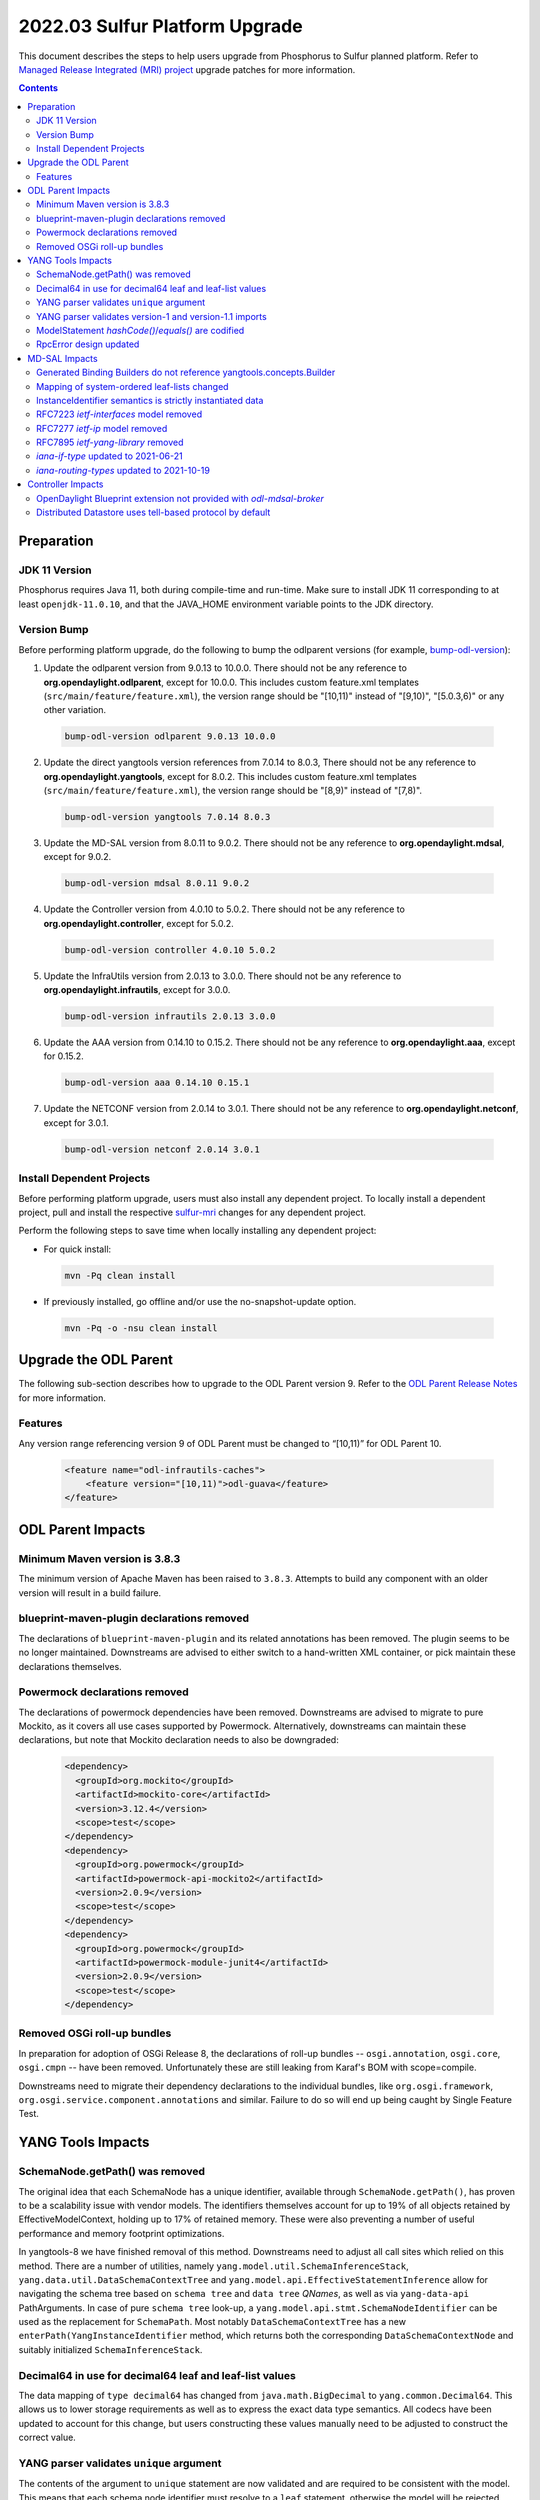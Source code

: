===============================
2022.03 Sulfur Platform Upgrade
===============================

This document describes the steps to help users upgrade from Phosphorus
to Sulfur planned platform. Refer to `Managed Release Integrated (MRI)
project <https://git.opendaylight.org/gerrit/q/topic:sulfur-mri>`_
upgrade patches for more information.

.. contents:: Contents

Preparation
-----------

JDK 11 Version
^^^^^^^^^^^^^^
Phosphorus requires Java 11, both during compile-time and run-time.
Make sure to install JDK 11 corresponding to at least ``openjdk-11.0.10``,
and that the JAVA_HOME environment variable points to the JDK directory.

Version Bump
^^^^^^^^^^^^
Before performing platform upgrade, do the following to bump the odlparent
versions (for example, `bump-odl-version <https://github.com/skitt/odl-tools/blob/master/bump-odl-version>`_):

1. Update the odlparent version from 9.0.13 to 10.0.0. There should
   not be any reference to **org.opendaylight.odlparent**, except
   for 10.0.0. This includes custom feature.xml templates
   (``src/main/feature/feature.xml``), the version range should
   be "[10,11)" instead of "[9,10)", "[5.0.3,6)" or any other variation.

 .. code-block:: shell

  bump-odl-version odlparent 9.0.13 10.0.0

2. Update the direct yangtools version references from 7.0.14 to 8.0.3,
   There should not be any reference to **org.opendaylight.yangtools**,
   except for 8.0.2. This includes custom feature.xml templates
   (``src/main/feature/feature.xml``), the version range should
   be "[8,9)" instead of "[7,8)".

 .. code-block:: shell

  bump-odl-version yangtools 7.0.14 8.0.3

3. Update the MD-SAL version from 8.0.11 to 9.0.2. There should not be
   any reference to **org.opendaylight.mdsal**, except for 9.0.2.

 .. code-block:: shell

  bump-odl-version mdsal 8.0.11 9.0.2

4. Update the Controller version from 4.0.10 to 5.0.2. There should not be
   any reference to **org.opendaylight.controller**, except for 5.0.2.

 .. code-block:: shell

  bump-odl-version controller 4.0.10 5.0.2

5. Update the InfraUtils version from 2.0.13 to 3.0.0. There should not be
   any reference to **org.opendaylight.infrautils**, except for 3.0.0.

 .. code-block:: shell

  bump-odl-version infrautils 2.0.13 3.0.0

6. Update the AAA version from 0.14.10 to 0.15.2. There should not be
   any reference to **org.opendaylight.aaa**, except for 0.15.2.

 .. code-block:: shell

  bump-odl-version aaa 0.14.10 0.15.1

7. Update the NETCONF version from 2.0.14 to 3.0.1. There should not be
   any reference to **org.opendaylight.netconf**, except for 3.0.1.

 .. code-block:: shell

  bump-odl-version netconf 2.0.14 3.0.1

Install Dependent Projects
^^^^^^^^^^^^^^^^^^^^^^^^^^
Before performing platform upgrade, users must also install
any dependent project. To locally install a dependent project,
pull and install the respective
`sulfur-mri <https://git.opendaylight.org/gerrit/q/topic:sulfur-mri>`_
changes for any dependent project.

Perform the following steps to save time when locally installing
any dependent project:

* For quick install:

 .. code-block:: shell

  mvn -Pq clean install

* If previously installed, go offline and/or use the
  no-snapshot-update option.

 .. code-block:: shell

  mvn -Pq -o -nsu clean install

Upgrade the ODL Parent
----------------------
The following sub-section describes how to upgrade to
the ODL Parent version 9. Refer to the `ODL Parent Release Notes
<https://github.com/opendaylight/odlparent/blob/master/docs/NEWS.rst#version-1000>`_
for more information.

Features
^^^^^^^^
Any version range referencing version 9 of ODL Parent must be changed
to “[10,11)” for ODL Parent 10.

 .. code-block:: xml

   <feature name="odl-infrautils-caches">
       <feature version="[10,11)">odl-guava</feature>
   </feature>

ODL Parent Impacts
------------------

Minimum Maven version is 3.8.3
^^^^^^^^^^^^^^^^^^^^^^^^^^^^^^
The minimum version of Apache Maven has been raised to ``3.8.3``. Attempts to build any component with an older
version will result in a build failure.

blueprint-maven-plugin declarations removed
^^^^^^^^^^^^^^^^^^^^^^^^^^^^^^^^^^^^^^^^^^^
The declarations of ``blueprint-maven-plugin`` and its related annotations has been removed. The plugin seems to
be no longer maintained. Downstreams are advised to either switch to a hand-written XML container, or pick maintain
these declarations themselves.

Powermock declarations removed
^^^^^^^^^^^^^^^^^^^^^^^^^^^^^^
The declarations of powermock dependencies have been removed. Downstreams are advised to migrate to pure Mockito,
as it covers all use cases supported by Powermock. Alternatively, downstreams can maintain these declarations, but
note that Mockito declaration needs to also be downgraded:

  .. code-block:: xml

    <dependency>
      <groupId>org.mockito</groupId>
      <artifactId>mockito-core</artifactId>
      <version>3.12.4</version>
      <scope>test</scope>
    </dependency>
    <dependency>
      <groupId>org.powermock</groupId>
      <artifactId>powermock-api-mockito2</artifactId>
      <version>2.0.9</version>
      <scope>test</scope>
    </dependency>
    <dependency>
      <groupId>org.powermock</groupId>
      <artifactId>powermock-module-junit4</artifactId>
      <version>2.0.9</version>
      <scope>test</scope>
    </dependency>


Removed OSGi roll-up bundles
^^^^^^^^^^^^^^^^^^^^^^^^^^^^
In preparation for adoption of OSGi Release 8, the declarations of roll-up bundles -- ``osgi.annotation``, ``osgi.core``,
``osgi.cmpn`` -- have been removed. Unfortunately these are still leaking from Karaf's BOM with scope=compile.

Downstreams need to migrate their dependency declarations to the individual bundles, like ``org.osgi.framework``,
``org.osgi.service.component.annotations`` and similar. Failure to do so will end up being caught by Single Feature Test.

YANG Tools Impacts
------------------

SchemaNode.getPath() was removed
^^^^^^^^^^^^^^^^^^^^^^^^^^^^^^^^
The original idea that each SchemaNode has a unique identifier, available through ``SchemaNode.getPath()``,
has proven to be a scalability issue with vendor models. The identifiers themselves account for up to 19%
of all objects retained by EffectiveModelContext, holding up to 17% of retained memory. These were also
preventing a number of useful performance and memory footprint optimizations.

In yangtools-8 we have finished removal of this method. Downstreams need to adjust all call sites which relied
on this method. There are a number of utilities, namely ``yang.model.util.SchemaInferenceStack``,
``yang.data.util.DataSchemaContextTree`` and ``yang.model.api.EffectiveStatementInference`` allow for navigating
the schema tree based on ``schema tree`` and ``data tree`` `QNames`, as well as via ``yang-data-api`` PathArguments.
In case of pure ``schema tree`` look-up, a ``yang.model.api.stmt.SchemaNodeIdentifier`` can be used as the replacement
for ``SchemaPath``. Most notably ``DataSchemaContextTree`` has a new ``enterPath(YangInstanceIdentifier`` method, which
returns both the corresponding ``DataSchemaContextNode`` and suitably initialized ``SchemaInferenceStack``.

Decimal64 in use for decimal64 leaf and leaf-list values
^^^^^^^^^^^^^^^^^^^^^^^^^^^^^^^^^^^^^^^^^^^^^^^^^^^^^^^^
The data mapping of ``type decimal64`` has changed from ``java.math.BigDecimal`` to ``yang.common.Decimal64``. This
allows us to lower storage requirements as well as to express the exact data type semantics. All codecs have been updated
to account for this change, but users constructing these values manually need to be adjusted to construct the correct
value.

YANG parser validates ``unique`` argument
^^^^^^^^^^^^^^^^^^^^^^^^^^^^^^^^^^^^^^^^^
The contents of the argument to ``unique`` statement are now validated and are required to be consistent with the model.
This means that each schema node identifier must resolve to a ``leaf`` statement, otherwise the model will be rejected
with a ``SourceException``. Such violations should be rare in practice. An example of a non-compliant model is:

  .. code-block:: yang

    list foo {
      leaf bar {
        type string;
      }

      unique baz; // 'baz' does not exist, should perhaps be 'bar'?
    }

YANG parser validates version-1 and version-1.1 imports
^^^^^^^^^^^^^^^^^^^^^^^^^^^^^^^^^^^^^^^^^^^^^^^^^^^^^^^
RFC7950 explicitly forbids using import-with revision of a ``yang-version 1.1`` into a ``yang-version 1`` module. YANG parser
now properly enforces this restriction. Attempting to process the following modules will result in a failure:

  .. code-block:: yang

    module foo {
      namespace foo;
      prefix foo;
      yang-version 1.1;

      revision 2022-04-04;
    }

    module bar {
      namespace bar;
      prefix bar;
      // 'yang-version 1'; is implied

      import foo {
        prefix foo;
        revision-date 2022-04-04; // forbidden, will still work without this line
      }
    }

ModelStatement `hashCode()`/`equals()` are codified
^^^^^^^^^^^^^^^^^^^^^^^^^^^^^^^^^^^^^^^^^^^^^^^^^^^^
The equality contract of the various ``SchemaNode`` and ``ModelStatement`` subclasses was ill-defined,
with the various implementations having a number of competing and conflicting takes on what the contract is.
These idiosyncracies have been resolved and both ``hashCode`` and ``equals`` methods are now defined
to map to object identity.
Users requiring a different comparison need to implement such methods themselves, for example by examining
``EffectiveStatement`` argument and sub-statements.

RpcError design updated
^^^^^^^^^^^^^^^^^^^^^^^
The ``yang.common.RpcError`` interface design has been updated to improve type safety.
It is now using ``yang.common.ErrorType`` instead of brewing its own. It is also using ``yang.common.ErrorTag``
instead of a ``String`` for error-tag specification.
Downstreams are advised to use ``ErrorTag.OPERATION_FAILED`` and related standard-defined tags, or instantiate
their own via provided constructor.

MD-SAL Impacts
--------------
This MD-SAL release contains a largely-rewritten Java Binding runtime component.
This change was necessitated by the removal of ``SchemaNode.getPath()`` as noted above.
The implementation has not been optimized and may have a larger memory footprint.
Optimizations in this area a expected to occur over the next few releases.

Generated Binding Builders do not reference yangtools.concepts.Builder
^^^^^^^^^^^^^^^^^^^^^^^^^^^^^^^^^^^^^^^^^^^^^^^^^^^^^^^^^^^^^^^^^^^^^^
Builder classes for generated interfaces have implemented ``yangtools.concepts.Builder`` interface to get a common
definition of their ``build()`` method.
This design decision lead to inability to understand where a particular Builder's build() method was called.
In this release Builders do not implement a common interface, hence each build() method has a precise call site.

As part of this change, the unused ``AssertDataObjects`` class has been removed from ``mdsal-binding-util``.

Mapping of system-ordered leaf-lists changed
^^^^^^^^^^^^^^^^^^^^^^^^^^^^^^^^^^^^^^^^^^^^
The Binding mapping of ``leaf-list`` statements has been updated to reflect the underlying semantics. The mapping
now takes into account ``ordered-by`` sub-statement.

There is no change for user-ordered leaf-lists, i.e. this construct will result in a ``List<String>``, as the semantics
dictates the order of entries is significant:

  .. code-block:: yang

    container foo {
      leaf-list bar {
        type string;
        ordered-by user;
      }
    }

For leaf-lists without an ``ordered-by`` statement and for those with an ``ordered-by system`` statement, the mapping
has changed to ``java.util.Set``, i.e. the following will result in a ``Set<String>``:

  .. code-block:: yang

    container foo {
      leaf-list bar {
        type string;
        // implied: ordered-by system;
      }
    }

This is strictly correct interpretation: the results of ``hashCode()`` and ``equals()`` do not depend on the actual
order of elements.

Users are advised to reconcile the YANG model and the corresponding Java code, either by updating the model to include
``ordered-by user`` if the order has semantic meaning, or by adjusting calling code to accept a ``java.util.Set``.
Please note that Java 11 unmodifiable Set, as available through ``Set.of()``, ``Set.copyOf()`` and similar,
as well as ``HashSet`` have undefined iteration order.
In fact unmodifiable Set changes its iteration order with each JVM invocation.
To ease user experience and output predictability, it is recommended to use Guava's ``ImmutableSet``,
as it explicitly retains iteration order.

InstanceIdentifier semantics is strictly instantiated data
^^^^^^^^^^^^^^^^^^^^^^^^^^^^^^^^^^^^^^^^^^^^^^^^^^^^^^^^^^
The contracts around Binding ``InstanceIdentifier`` have been tightened up. The usual construction methods now require
the identifier to start at a child of a ``DataRoot`` element and all items need to implement ``ChildOf`` contract, rather
than plain ``DataObject``. This improves safety and removes the backdoor where an ``InstanceIdentifier`` could be use
to identify, for example, a ``notification``.

It also means that top-level constructs defined in a ``grouping`` and then used directly by the defining ``module``:

  .. code-block:: yang

    module foo {
      grouping grp {
        container bar;
      }

      uses grp;
    }

cannot be created directly through ``InstanceIdentifier.create()`` method. This a modeling pattern seen in OpenConfig models,
but is used by others as well. The problem here is that since ``grp`` is a top-level grouping, it could very well be used
by another module:

  .. code-block:: yang

    module baz {
      import foo { prefix foo; }

      uses foo:grp;
    }

The two instantiations of ``Bar`` are different and the ``InstanceIdentifier`` needs to positively identify which one it is
referencing. To reference ``bar`` here, the correct invocation is:

  .. code-block:: java

    // Bar instantiated in 'module foo'
    InstanceIdentifier<Bar> fooBar = InstanceIdentifier.builderOfInherited(FooData.class, Bar.class).build();
    // Bar instantiated in 'module baz'
    InstanceIdentifier<Bar> bazBar = InstanceIdentifier.builderOfInherited(BazData.class, Bar.class).build();


RFC7223 `ietf-interfaces` model removed
^^^^^^^^^^^^^^^^^^^^^^^^^^^^^^^^^^^^^^^
The ``2014-05-08`` revision of ``ietf-interfaces.yang`` has been removed. Users are advised to migrate to the RFC8343
version of this model (revision ``2018-02-20``), which provides better alignment with OpenDaylight architecture and removes
a number of duplicated constructs. If such migration is not possible, users need to package the old model themselves.

RFC7277 `ietf-ip` model removed
^^^^^^^^^^^^^^^^^^^^^^^^^^^^^^^
The ``2014-06-16`` revision of ``ietf-ip.yang`` has been removed. Users are advised to migrate to the RFC8344 version of
this model (revision ``2018-02-20``), which provides better alignment with OpenDaylight architecture and removes
a number of duplicated constructs. If such migration is not possible, users need to package the old model themselves.

RFC7895 `ietf-yang-library` removed
^^^^^^^^^^^^^^^^^^^^^^^^^^^^^^^^^^^
The ``2016-06-21`` revision of ``ietf-yang-library.yang`` has been removed. Users to migrate to the RFC8252 version of
this model (revision ``2019-01-04``), which provides backwards compatibility and introduces ability to reason about NMDA
devices.

`iana-if-type` updated to 2021-06-21
^^^^^^^^^^^^^^^^^^^^^^^^^^^^^^^^^^^^
The ``iana-if-type`` model has been refreshed to revision ``2021-06-21``. This change makes a number of IANA assignments
available downstream. The ``rfc7224-20180703-iana-if-type`` artifact has been removed as part of this change. Going forward
we will provide a single revision of ``iana-if-type`` and update it as appropriate in major MD-SAL releases.

`iana-routing-types` updated to 2021-10-19
^^^^^^^^^^^^^^^^^^^^^^^^^^^^^^^^^^^^^^^^^^
The ``iana-routing-types`` model has been refreshed to revision ``2021-10-19``. This change makes a number of IANA AFI/SAFI
assignments available downstream.

Controller Impacts
------------------

OpenDaylight Blueprint extension not provided with `odl-mdsal-broker`
^^^^^^^^^^^^^^^^^^^^^^^^^^^^^^^^^^^^^^^^^^^^^^^^^^^^^^^^^^^^^^^^^^^^^
The OSGi Blueprint extension, as available via the ``odl-controller-blueprint`` feature is no longer transitively depended
on by ``odl-mdsal-broker``. This change impacts downstreams who still use Blueprint as well as the OpenDaylight extensions,
like ``odl:type``, ``odl:rpc-service`` and ``odl:clustered-app-config``. Users who do not already explicitly pull in
``odl-controller-blueprint`` will need to add this dependency to their ``feature.xml`` definitions, otherwise their Blueprint
containers will fail to activate -- and thus fail SingleFeatureTest checks.

Distributed Datastore uses tell-based protocol by default
^^^^^^^^^^^^^^^^^^^^^^^^^^^^^^^^^^^^^^^^^^^^^^^^^^^^^^^^^
The default configuration of ``sal-distributed-datastore`` has been changed to default to ``use-tell-based-protocol=true``
in ``datastore.cfg``. This protocol is now considered to be production-ready and its alternative, ask-based protocol, is
considered legacy although there are no immediate plans to remove it.

This change also lowers ``maximum-message-slice-size`` to `480KiB` and lowers Akka's ``maximum-frame-size`` to  `512KiB`.
This results in major reduction in native memory usage. Users switching back to ask-based protocol are advised to also
adjust these (and perhaps `akka-remoting`) parameters accordingly.
